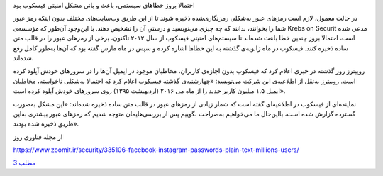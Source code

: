 .. title: فیسکوب
.. slug: facebook-1
.. date: 2019-06-13 01:27:01 UTC+04:30
.. tags: مشکلات فیسکوب
.. category: 
.. link: 
.. description: 
.. type: text
..  raw:: html
    :file: header1.html

.. class:: b

احتمالا بروز خطاهای سیستمی، باعث و بانی مشکل امنیتی فیسکوب بود 

.. TEASER_END:  توضیح‌های بیشتر 

.. class:: dd

    در حالت معمول، لازم است رمزهای عبور به‌شکلی رمزنگاری‌شده ذخیره شوند تا از این طریق وب‌سایت‌های مختلف بدون اینکه رمز عبور شما را بخوانند، بدانند که چه چیزی می‌نویسید و درستیِ آن را تشخیص دهند. با این‌وجود آن‌طور که مؤسسه‌ی Krebs on Securit مدعی شده است، احتمالا بروز چندین خطا باعث شده‌اند تا سیستم‌های امنیتی فیسکوب از سال ۲۰۱۲ تاکنون،‌ برخی از رمزهای عبور را در قالب متن ساده ذخیره کنند. فیسکوب در ماه ژانویه‌ی گذشته به این خطاها اشاره کرده و سپس در ماه مارس گفته بود که آن‌ها به‌طور کامل رفع شده‌اند.

    روییترز روز گذشته در خبری اعلام کرد که فیسکوب بدون اجازه‌ی کاربران، مخاطبان موجود در ایمیل آن‌ها را در سرورهای خودش آپلود کرده است. روییترز به‌نقل از اطلاعیه‌ی این شرکت می‌نویسد: «چهارشنبه‌ی گذشته فیسکوب اعلام کرد که احتمالا به‌شکلی ناخواسته، مخاطبان ایمیل ۱.۵ میلیون کاربر جدید را از ماه می ۲۰۱۶ (اردیهبشت ۱۳۹۵) روی سرورهای خودش آپلود کرده است».

    نماینده‌ای از فیسکوب در اطلاعیه‌ای گفته است که شمار زیادی از رمزهای عبور در قالب متن ساده ذخیره شده‌اند: «این مشکل به‌صورت گسترده گزارش شده است، بااین‌حال ما می‌خواهیم به‌صراحت بگوییم پس از بررسی‌هایمان متوجه شدیم که رمزهای عبور بیشتری به‌این طریق ذخیره شده بودند».


.. class:: dd

    .. class:: a
    
        از مجله فناوری روز

        https://www.zoomit.ir/security/335106-facebook-instagram-passwords-plain-text-millions-users/

        `مطلب 3
        <sec.html>`_

        .. ::

            .. title: post3
